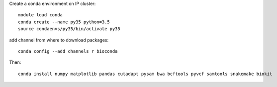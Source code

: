 
Create a conda environment on IP cluster::

    module load conda
    conda create --name py35 python=3.5
    source condaenvs/py35/bin/activate py35

add channel from where to download packages::

    conda config --add channels r bioconda

Then::

    conda install numpy matplotlib pandas cutadapt pysam bwa bcftools pyvcf samtools snakemake biokit

